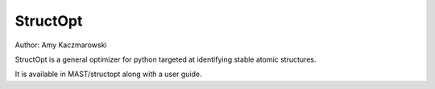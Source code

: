 .. _8_0_4_structopt:

***************************
StructOpt
***************************

Author: Amy Kaczmarowski

StructOpt is a general optimizer for python targeted at identifying stable atomic structures. 

It is available in MAST/structopt along with a user guide.
